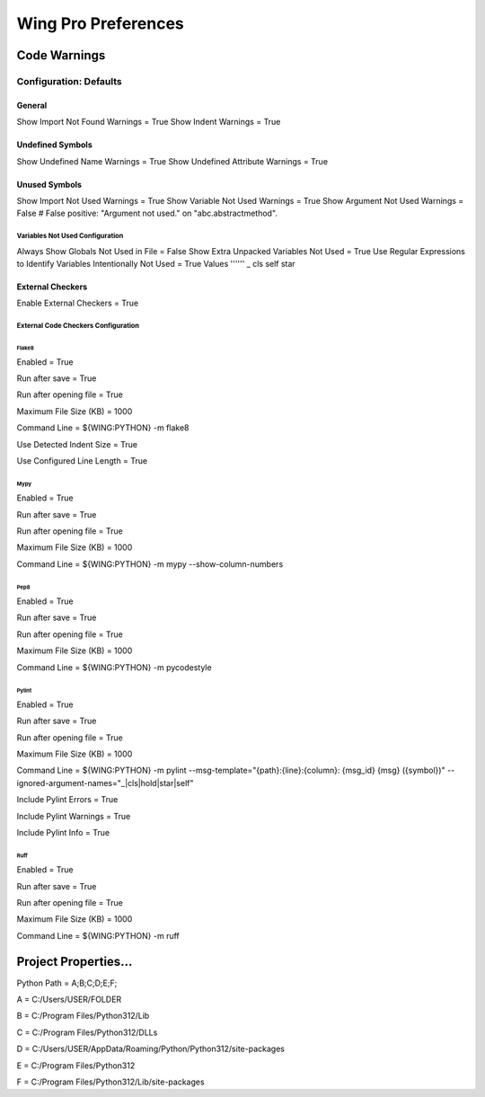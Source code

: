Wing Pro Preferences
####################

Code Warnings
*************

Configuration: Defaults
^^^^^^^^^^^^^^^^^^^^^^^

General
~~~~~~~
Show Import Not Found Warnings = True
Show Indent Warnings = True

Undefined Symbols
~~~~~~~~~~~~~~~~~
Show Undefined Name Warnings = True
Show Undefined Attribute Warnings = True


Unused Symbols
~~~~~~~~~~~~~~
Show Import Not Used Warnings = True
Show Variable Not Used Warnings = True
Show Argument Not Used Warnings = False
# False positive: "Argument not used." on "abc.abstractmethod".

Variables Not Used Configuration
""""""""""""""""""""""""""""""""
Always Show Globals Not Used in File = False
Show Extra Unpacked Variables Not Used = True
Use Regular Expressions to Identify Variables Intentionally Not Used = True
Values
''''''
_
cls
self
star

External Checkers
~~~~~~~~~~~~~~~~~
Enable External Checkers = True

External Code Checkers Configuration
""""""""""""""""""""""""""""""""""""

Flake8
''''''
Enabled = True

Run after save = True

Run after opening file = True

Maximum File Size (KB) = 1000

Command Line = ${WING:PYTHON} -m flake8

Use Detected Indent Size = True

Use Configured Line Length = True

Mypy
''''
Enabled = True

Run after save = True

Run after opening file = True

Maximum File Size (KB) = 1000

Command Line = ${WING:PYTHON} -m mypy --show-column-numbers

Pep8
''''
Enabled = True

Run after save = True

Run after opening file = True

Maximum File Size (KB) = 1000

Command Line = ${WING:PYTHON} -m pycodestyle

Pylint
''''''
Enabled = True

Run after save = True

Run after opening file = True

Maximum File Size (KB) = 1000

Command Line = ${WING:PYTHON} -m pylint --msg-template="{path}:{line}:{column}: {msg_id} {msg} ({symbol})" --ignored-argument-names="_|cls|hold|star|self"

Include Pylint Errors = True

Include Pylint Warnings = True

Include Pylint Info = True

Ruff
''''
Enabled = True

Run after save = True

Run after opening file = True

Maximum File Size (KB) = 1000

Command Line = ${WING:PYTHON} -m ruff


Project Properties...
*********************
Python Path = A;B;C;D;E;F;

A = C:/Users/USER/FOLDER

B = C:/Program Files/Python312/Lib

C = C:/Program Files/Python312/DLLs

D = C:/Users/USER/AppData/Roaming/Python/Python312/site-packages

E = C:/Program Files/Python312

F = C:/Program Files/Python312/Lib/site-packages
